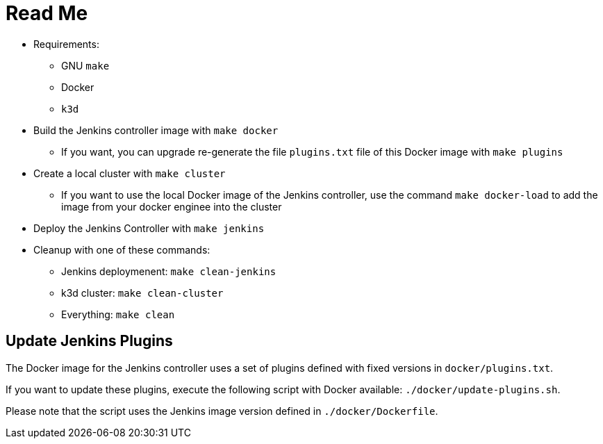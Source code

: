 = Read Me

* Requirements:
** GNU `make`
** Docker
** `k3d`

* Build the Jenkins controller image with `make docker`
** If you want, you can upgrade re-generate the file `plugins.txt` file of this Docker image with `make plugins`

* Create a local cluster with `make cluster`
** If you want to use the local Docker image of the Jenkins controller, use the command `make docker-load` to add the image from your docker enginee into the cluster

* Deploy the Jenkins Controller with `make jenkins`

* Cleanup with one of these commands:
** Jenkins deploymenent: `make clean-jenkins`
** k3d cluster: `make clean-cluster`
** Everything: `make clean`


== Update Jenkins Plugins

The Docker image for the Jenkins controller uses a set of plugins defined with fixed versions in `docker/plugins.txt`.

If you want to update these plugins, execute the following script with Docker available: `./docker/update-plugins.sh`.

Please note that the script uses the Jenkins image version defined in `./docker/Dockerfile`.
